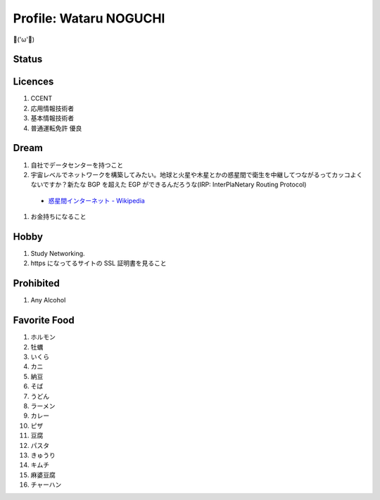 Profile: Wataru NOGUCHI
===========================================

💪('ω'💪)

==========================
Status
==========================

.. raw:: html

   <p><img src="https://img.shields.io/badge/girlfriend-absent-red.svg" /></p>
   <p><img src="https://img.shields.io/badge/liver-caution-orange.svg" /></p>

=====================================
Licences
=====================================

#. CCENT
#. 応用情報技術者
#. 基本情報技術者
#. 普通運転免許 優良

=================================
Dream
=================================

#. 自社でデータセンターを持つこと
#. 宇宙レベルでネットワークを構築してみたい。地球と火星や木星とかの惑星間で衛生を中継してつながるってカッコよくないですか？新たな BGP を超えた EGP ができるんだろうな(IRP: InterPlaNetary Routing Protocol)

  * `惑星間インターネット - Wikipedia <https://ja.wikipedia.org/wiki/%E6%83%91%E6%98%9F%E9%96%93%E3%82%A4%E3%83%B3%E3%82%BF%E3%83%BC%E3%83%8D%E3%83%83%E3%83%88>`_

#. お金持ちになること

=====================================
Hobby
=====================================

#. Study Networking.
#. https になってるサイトの SSL 証明書を見ること

=======================================
Prohibited
=======================================

#. Any Alcohol

=======================================
Favorite Food
=======================================

#. ホルモン
#. 牡蠣
#. いくら
#. カニ
#. 納豆
#. そば
#. うどん
#. ラーメン
#. カレー
#. ピザ
#. 豆腐
#. パスタ
#. きゅうり
#. キムチ
#. 麻婆豆腐
#. チャーハン
